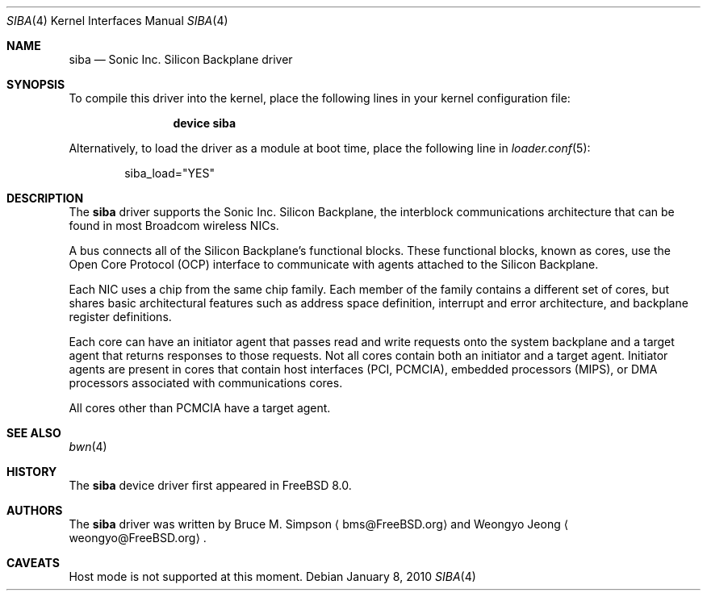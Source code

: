 .\" Copyright (c) 2010 Weongyo Jeong
.\" All rights reserved.
.\"
.\" Redistribution and use in source and binary forms, with or without
.\" modification, are permitted provided that the following conditions
.\" are met:
.\" 1. Redistributions of source code must retain the above copyright
.\"    notice, this list of conditions and the following disclaimer.
.\" 2. Redistributions in binary form must reproduce the above copyright
.\"    notice, this list of conditions and the following disclaimer in the
.\"    documentation and/or other materials provided with the distribution.
.\"
.\" THIS SOFTWARE IS PROVIDED BY THE AUTHOR AND CONTRIBUTORS ``AS IS'' AND
.\" ANY EXPRESS OR IMPLIED WARRANTIES, INCLUDING, BUT NOT LIMITED TO, THE
.\" IMPLIED WARRANTIES OF MERCHANTABILITY AND FITNESS FOR A PARTICULAR PURPOSE
.\" ARE DISCLAIMED.  IN NO EVENT SHALL THE AUTHOR OR CONTRIBUTORS BE LIABLE
.\" FOR ANY DIRECT, INDIRECT, INCIDENTAL, SPECIAL, EXEMPLARY, OR CONSEQUENTIAL
.\" DAMAGES (INCLUDING, BUT NOT LIMITED TO, PROCUREMENT OF SUBSTITUTE GOODS
.\" OR SERVICES; LOSS OF USE, DATA, OR PROFITS; OR BUSINESS INTERRUPTION)
.\" HOWEVER CAUSED AND ON ANY THEORY OF LIABILITY, WHETHER IN CONTRACT, STRICT
.\" LIABILITY, OR TORT (INCLUDING NEGLIGENCE OR OTHERWISE) ARISING IN ANY WAY
.\" OUT OF THE USE OF THIS SOFTWARE, EVEN IF ADVISED OF THE POSSIBILITY OF
.\" SUCH DAMAGE.
.\"
.\" $FreeBSD: release/10.1.0/share/man/man4/siba.4 202412 2010-01-15 19:34:40Z brueffer $
.\"
.Dd January 8, 2010
.Dt SIBA 4
.Os
.Sh NAME
.Nm siba
.Nd Sonic Inc. Silicon Backplane driver
.Sh SYNOPSIS
To compile this driver into the kernel,
place the following lines in your kernel configuration file:
.Bd -ragged -offset indent
.Cd "device siba"
.Ed
.Pp
Alternatively, to load the driver as a module at boot time,
place the following line in
.Xr loader.conf 5 :
.Bd -literal -offset indent
siba_load="YES"
.Ed
.Sh DESCRIPTION
The
.Nm
driver supports the Sonic Inc. Silicon Backplane, the interblock
communications architecture that can be found in most Broadcom
wireless NICs.
.Pp
A bus connects all of the Silicon Backplane's functional blocks.
These functional blocks, known as cores, use the Open Core Protocol
(OCP) interface to communicate with agents attached to the Silicon
Backplane.
.Pp
Each NIC uses a chip from the same chip family.
Each member of the family contains a different set of cores, but
shares basic architectural features such as address space definition,
interrupt and error architecture, and backplane register definitions.
.Pp
Each core can have an initiator agent that passes read and write
requests onto the system backplane and a target agent that returns
responses to those requests.
Not all cores contain both an initiator and a target agent.
Initiator agents are present in cores that contain
host interfaces (PCI, PCMCIA), embedded processors (MIPS),
or DMA processors associated with communications cores.
.Pp
All cores other than PCMCIA have a target agent.
.Sh SEE ALSO
.Xr bwn 4
.Sh HISTORY
The
.Nm
device driver first appeared in
.Fx 8.0 .
.Sh AUTHORS
.An -nosplit
The
.Nm
driver was written by
.An Bruce M. Simpson
.Aq bms@FreeBSD.org
and
.An Weongyo Jeong
.Aq weongyo@FreeBSD.org .
.Sh CAVEATS
Host mode is not supported at this moment.
